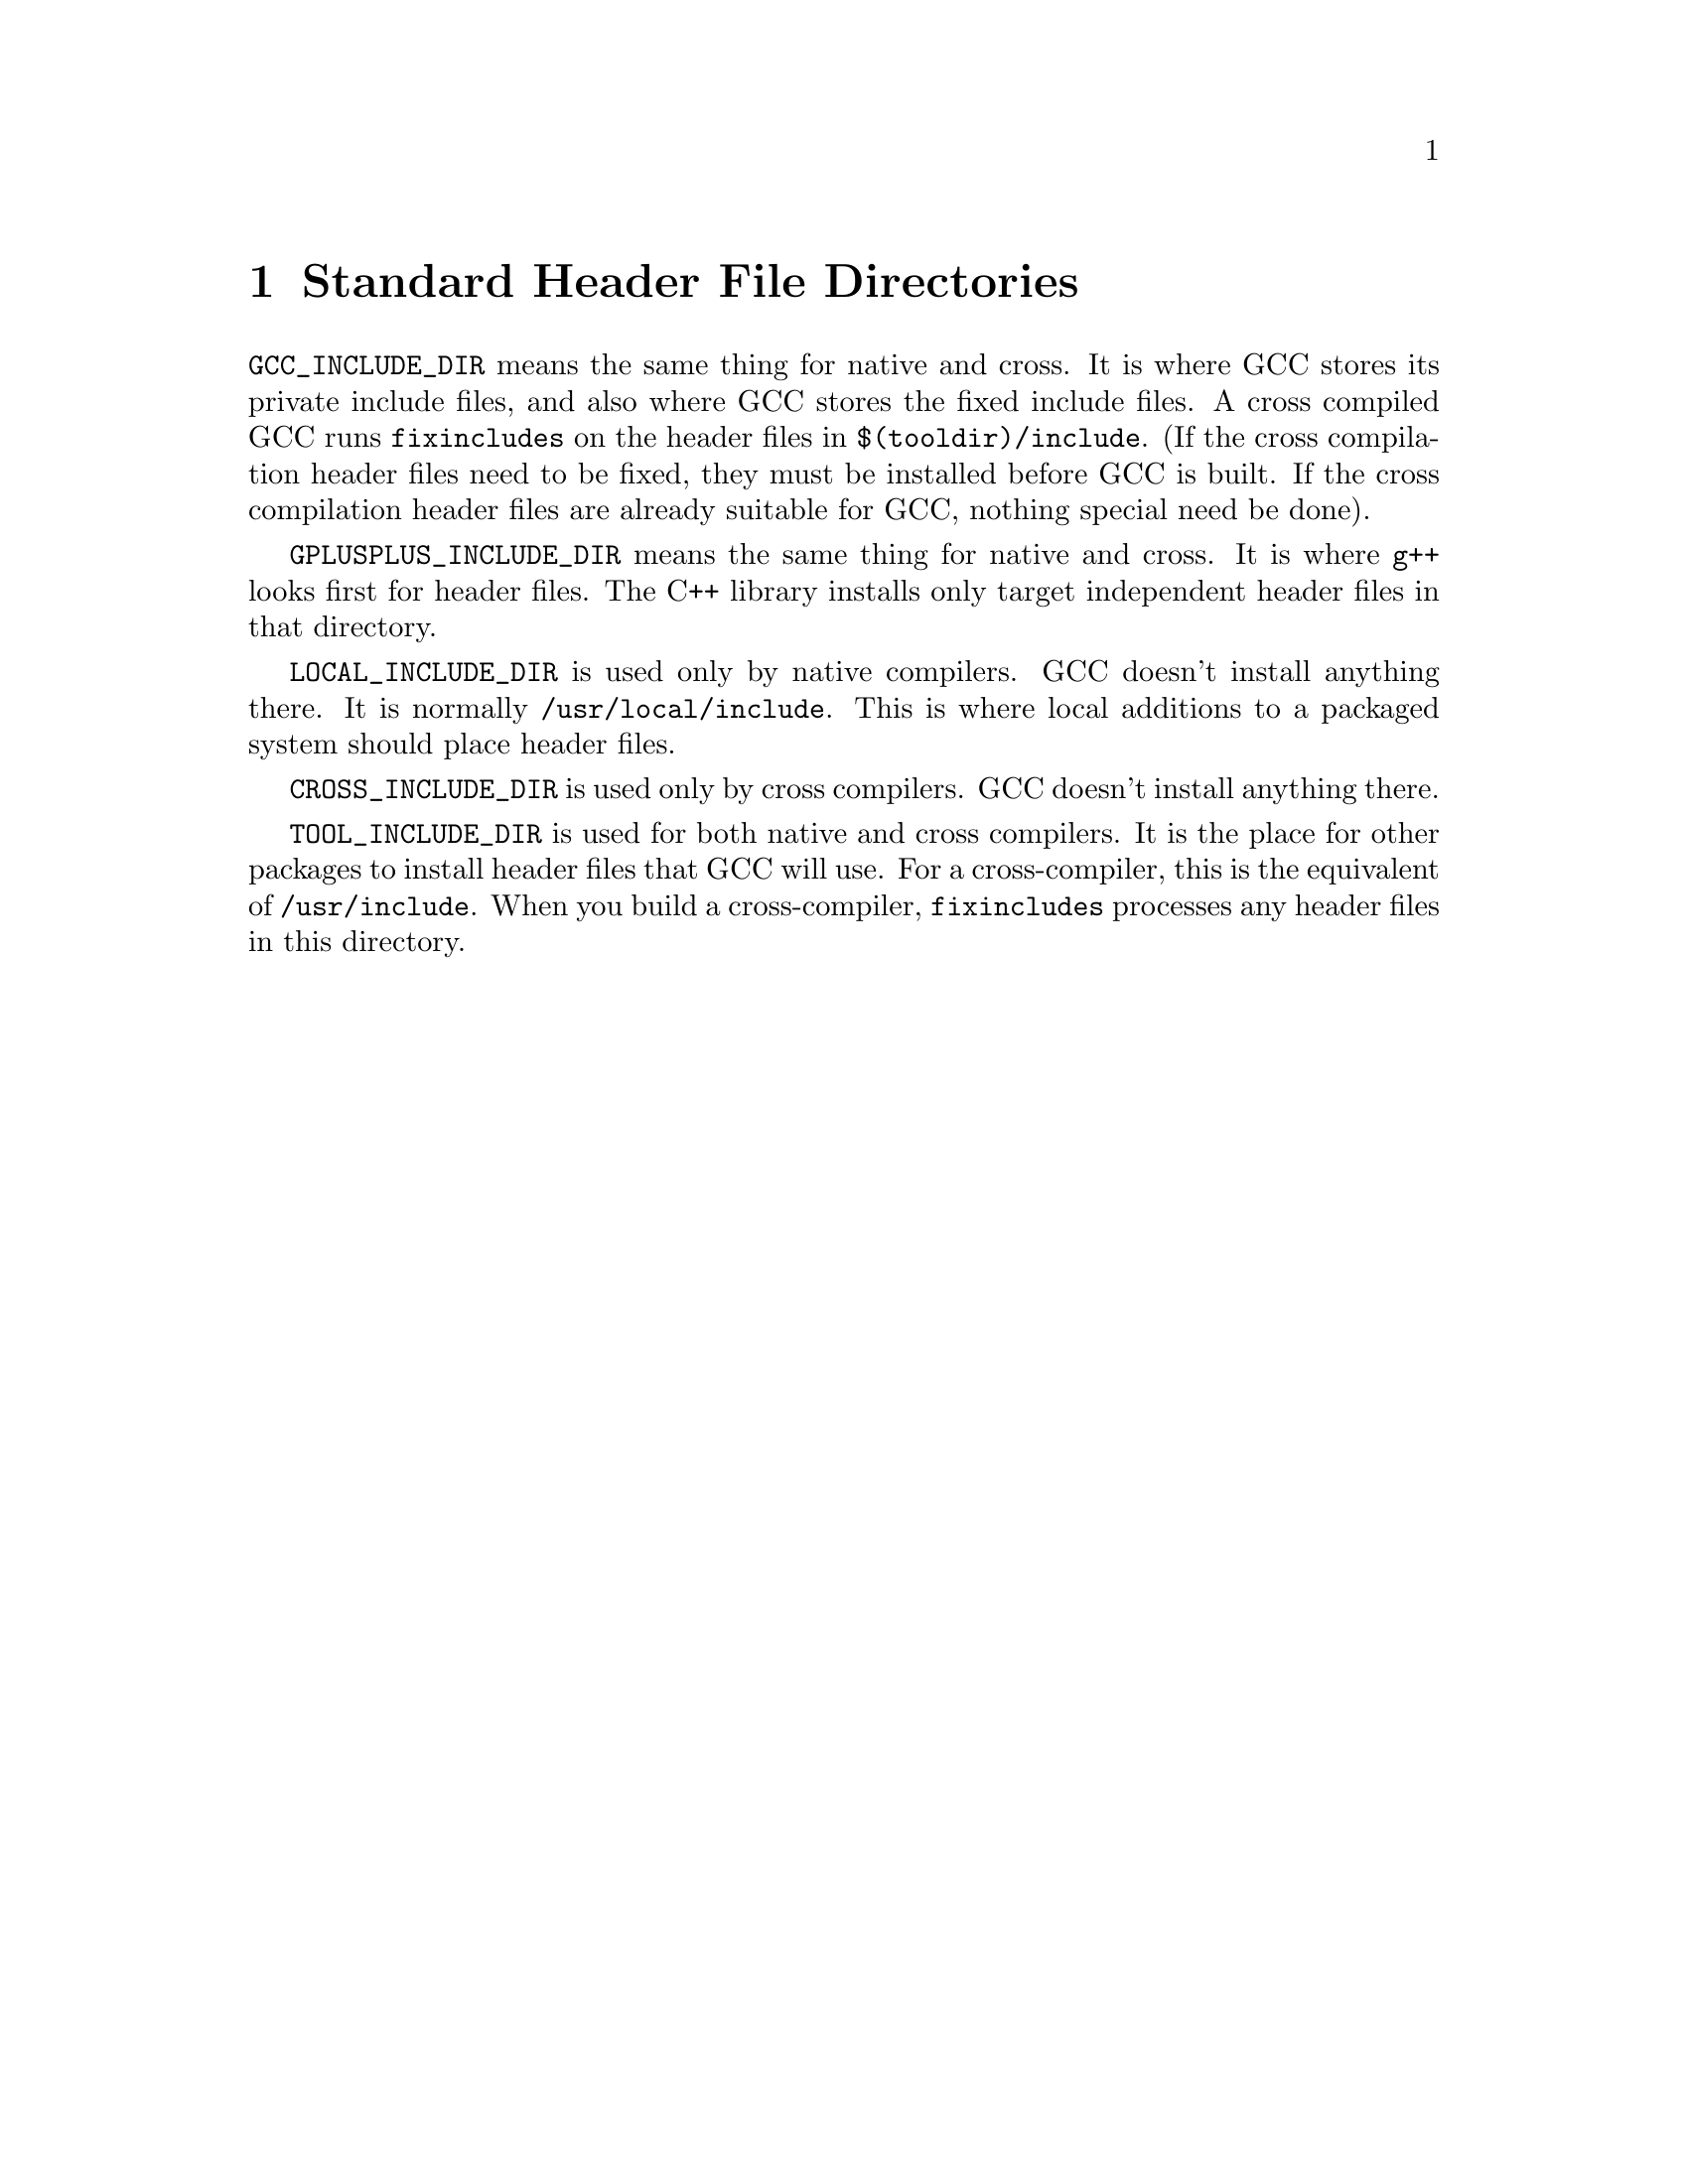 @c Copyright (C) 1988-2024 Free Software Foundation, Inc.
@c This is part of the GCC manual.
@c For copying conditions, see the file gcc.texi.

@node Header Dirs
@chapter Standard Header File Directories

@code{GCC_INCLUDE_DIR} means the same thing for native and cross.  It is
where GCC stores its private include files, and also where GCC
stores the fixed include files.  A cross compiled GCC runs
@code{fixincludes} on the header files in @file{$(tooldir)/include}.
(If the cross compilation header files need to be fixed, they must be
installed before GCC is built.  If the cross compilation header files
are already suitable for GCC, nothing special need be done).

@code{GPLUSPLUS_INCLUDE_DIR} means the same thing for native and cross.  It
is where @command{g++} looks first for header files.  The C++ library
installs only target independent header files in that directory.

@code{LOCAL_INCLUDE_DIR} is used only by native compilers.  GCC
doesn't install anything there.  It is normally
@file{/usr/local/include}.  This is where local additions to a packaged
system should place header files.

@code{CROSS_INCLUDE_DIR} is used only by cross compilers.  GCC
doesn't install anything there.

@code{TOOL_INCLUDE_DIR} is used for both native and cross compilers.  It
is the place for other packages to install header files that GCC will
use.  For a cross-compiler, this is the equivalent of
@file{/usr/include}.  When you build a cross-compiler,
@code{fixincludes} processes any header files in this directory.
